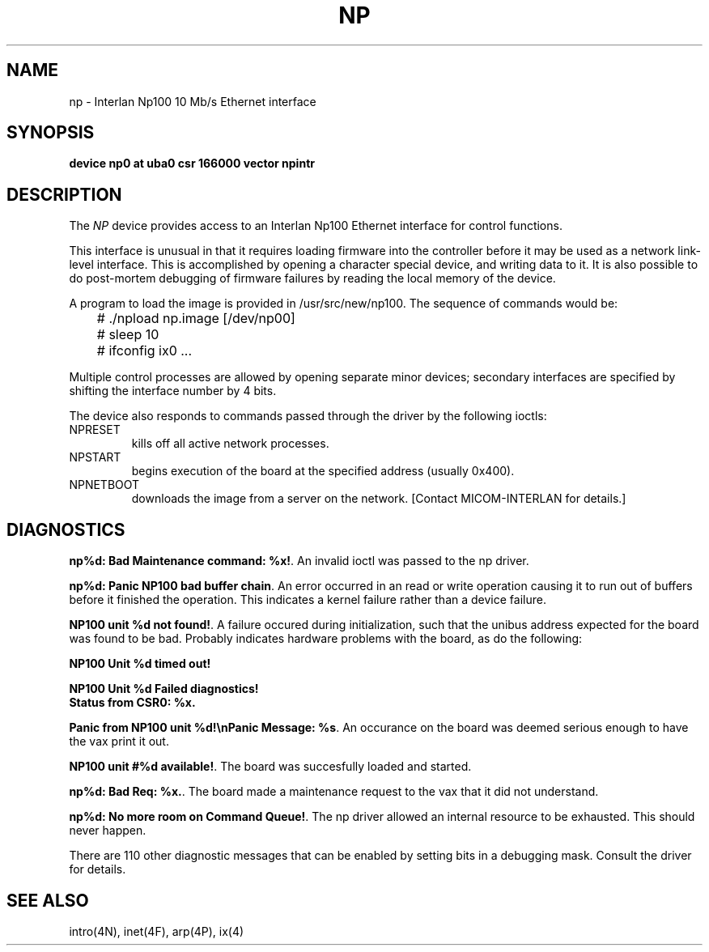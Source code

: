 .\" Copyright (c) 1986 Regents of the University of California.
.\" All rights reserved.  The Berkeley software License Agreement
.\" specifies the terms and conditions for redistribution.
.\"
.\"	@(#)np.4	6.2 (Berkeley) 05/16/86
.\"
.TH NP 4 ""
.UC 5
.SH NAME
np \- Interlan Np100 10 Mb/s Ethernet interface
.SH SYNOPSIS
.B "device np0 at uba0 csr 166000 vector npintr"
.SH DESCRIPTION
The
.I NP
device provides access to an Interlan Np100 Ethernet interface
for control functions.
.PP
This interface is unusual in that it requires loading firmware
into the controller before it may be used as a network link-level interface.
This is accomplished by opening a character special device,
and writing data to it.
It is also possible to do post-mortem debugging of firmware failures
by reading the local memory of the device.
.PP
A program to load the image is provided in /usr/src/new/np100.
The sequence of commands would be:
.nf

	# ./npload np.image [/dev/np00]
	# sleep 10
	# ifconfig ix0 ...
.fi
.PP
Multiple control processes are allowed by opening separate
minor devices; secondary interfaces are specified by shifting
the interface number by 4 bits.
.PP
The device also responds to commands passed through the driver
by the following ioctls:
.TP
NPRESET
.br
kills off all active network processes.
.TP
NPSTART
.br
begins execution of the board at the specified address (usually 0x400).
.TP
NPNETBOOT
.br
downloads the image from a server on the network.
[Contact MICOM-INTERLAN for details.]
.SH DIAGNOSTICS
\fBnp%d: Bad Maintenance command: %x!\fP.
An invalid ioctl was passed to the np driver.
.PP
\fBnp%d: Panic NP100 bad buffer chain\fP.
An error occurred in an read or write operation causing it to
run out of buffers before it finished the operation.
This indicates a kernel failure rather than a device failure.
.PP
\fBNP100 unit %d not found!\fP.
A failure occured during initialization, such that the unibus
address expected for the board was found to be bad.
Probably indicates hardware problems with the board, as do the following:
\fB
.nf

NP100 Unit %d timed out!

NP100 Unit %d Failed diagnostics!
Status from CSR0: %x.\fP
.fi
.PP
\fBPanic from NP100 unit %d!\\nPanic Message: %s\fP.
An occurance on the board was deemed serious enough
to have the vax print it out.  
.PP
\fBNP100 unit #%d available!\fP.
The board was succesfully loaded and started.
.PP
\fBnp%d: Bad Req: %x.\fP.
The board made a maintenance request to the vax that it did not
understand.
.PP
\fBnp%d: No more room on Command Queue!\fP.
The np driver allowed an internal resource to be exhausted.
This should never happen.
.PP
There are 110 other diagnostic messages that can be enabled
by setting bits in a debugging mask.
Consult the driver for details.
.SH SEE ALSO
intro(4N), inet(4F), arp(4P), ix(4)

